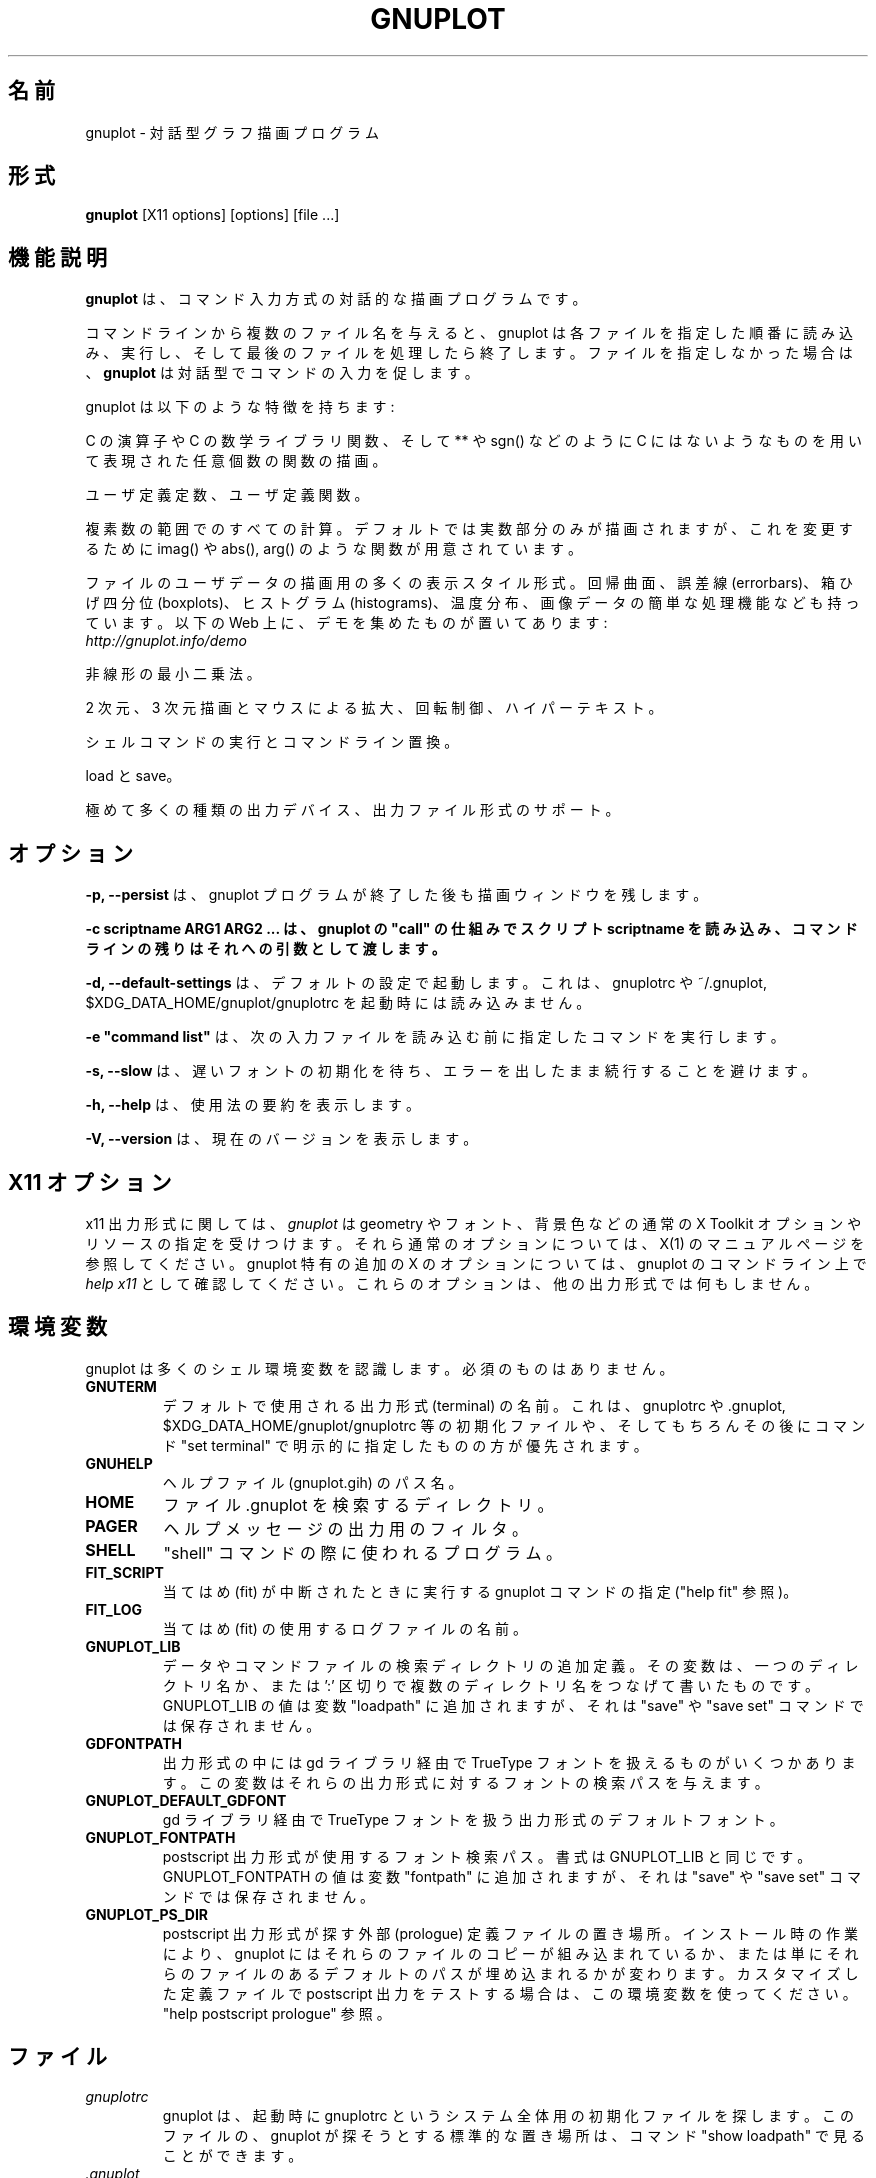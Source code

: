 .\" dummy line
.\" 日本語訳: Shigeharu TAKENO <shige@iee.niit.ac.jp> (2023-07-24)
.\"
.\" .TH GNUPLOT 1 "February 2020"
.TH GNUPLOT 1 " 2020 年 2 月 1 日"
.UC 4
.\" .SH NAME
.SH 名前
.\" gnuplot \- an interactive plotting program
gnuplot \- 対話型グラフ描画プログラム
.\" .SH SYNOPSIS
.SH 形式
.B gnuplot
[X11 options] [options] [file ...]
.br
.\" .SH DESCRIPTION
.SH 機能説明
.\" .B Gnuplot
.\" is a command-driven interactive plotting program.
.B gnuplot
は、コマンド入力方式の対話的な描画プログラムです。
.PP
.\" If file names are given on the command line,
.\" gnuplot loads and executes each file in the order specified,
.\" and exits after the last file is processed.
.\" If no files are given, \fBgnuplot\fP prompts for interactive commands.
コマンドラインから複数のファイル名を与えると、
gnuplot は各ファイルを指定した順番に読み込み、実行し、
そして最後のファイルを処理したら終了します。
ファイルを指定しなかった場合は、
\fBgnuplot\fP は対話型でコマンドの入力を促します。
.PP
.\" Here are some of its features:
gnuplot は以下のような特徴を持ちます:
.PP
.\" Plots any number of functions, built up of C operators, C math library
.\" functions, and some things C doesn't have like **, sgn(), etc.  
C の演算子や C の数学ライブラリ関数、
そして ** や sgn() などのように C にはないようなものを用いて表現された
任意個数の関数の描画。
.PP
.\" User-defined constants and functions.
ユーザ定義定数、ユーザ定義関数。
.PP
.\" All computations performed in the complex domain.  Just the real part is
.\" plotted by default, but functions like imag() and abs() and arg() are
.\" available to override this.
複素数の範囲でのすべての計算。デフォルトでは実数部分のみが描画されますが、
これを変更するために imag() や abs(), arg() のような関数が用意されています。
.PP
.\" Many presentation styles for plotting user data from files, including
.\" surface-fitting, error bars, boxplots, histograms, heat maps, and simple
.\" manipulation of image data.  There is an on-line demo collection at
ファイルのユーザデータの描画用の多くの表示スタイル形式。回帰曲面、
誤差線 (errorbars)、箱ひげ四分位 (boxplots)、ヒストグラム (histograms)、
温度分布、画像データの簡単な処理機能なども持っています。
以下の Web 上に、デモを集めたものが置いてあります:
.br
.I http://gnuplot.info/demo
.PP
.\" Nonlinear least-squares fitting.
非線形の最小二乗法。
.PP
.\" 2D and 3D plots with mouse-controlled zooming, rotation, and hypertext.
2 次元、3 次元描画とマウスによる拡大、回転制御、ハイパーテキスト。
.PP
.\" Shell escapes and command line substitution.
シェルコマンドの実行とコマンドライン置換。
.PP
.\" Load and save capability.
load と save。
.PP
.\" Support for a huge variety of output devices and file formats.
極めて多くの種類の出力デバイス、出力ファイル形式のサポート。
.\" .SH OPTIONS
.SH オプション
.PP
.\" \fB\-p, \-\-persist\fP lets plot windows survive after main gnuplot program exits.
\fB\-p, \-\-persist\fP は、
gnuplot プログラムが終了した後も描画ウィンドウを残します。
.PP
.\" \fB\-c scriptname ARG1 ARG2 ..., load script using gnuplot's "call" mechanism and pass it the remainder of the command line as arguments
\fB\-c scriptname ARG1 ARG2 ... は、
gnuplot の "call" の仕組みでスクリプト scriptname を読み込み、
コマンドラインの残りはそれへの引数として渡します。
.PP
.\" \fB\-d, \-\-default-settings\fP do not read from gnuplotrc, ~/.gnuplot, and $XDG_DATA_HOME/gnuplot/gnuplotrc on entry.
\fB\-d, \-\-default-settings\fP は、デフォルトの設定で起動します。
これは、gnuplotrc や ~/.gnuplot, $XDG_DATA_HOME/gnuplot/gnuplotrc を
起動時には読み込みません。
.PP
.\" \fB\-e "command list"\fP executes the requested commands before loading the next input file.
\fB\-e "command list"\fP は、
次の入力ファイルを読み込む前に指定したコマンドを実行します。
.PP
.\" \fB\-s, \-\-slow\fP wait for slow font initialization rather than continuing with an error.
\fB\-s, \-\-slow\fP は、
遅いフォントの初期化を待ち、エラーを出したまま続行することを避けます。
.PP
.\" \fB\-h, \-\-help\fP print summary of usage
\fB\-h, \-\-help\fP は、使用法の要約を表示します。
.PP
.\" \fB\-V, \-\-version\fP show current version
\fB\-V, \-\-version\fP は、現在のバージョンを表示します。
.\" .SH X11 OPTIONS
.SH X11 オプション
.\" For terminal type x11, \fIgnuplot\fP
.\" accepts the standard X Toolkit options and resources such as geometry, font,
.\" and background. See the X(1) man page for a description of common options.
x11 出力形式に関しては、\fIgnuplot\fP は geometry やフォント、
背景色などの通常の X Toolkit オプションやリソースの指定を受けつけます。
それら通常のオプションについては、X(1) のマニュアルページを参照してください。
.\" For additional X options specific to gnuplot, type \fIhelp x11\fP on the
.\" gnuplot command line. These options have no effect on other terminal types.
gnuplot 特有の追加の X のオプションについては、
gnuplot のコマンドライン上で \fIhelp x11\fP として確認してください。
これらのオプションは、他の出力形式では何もしません。
.\" .SH ENVIRONMENT
.SH 環境変数
.\" A number of shell environment variables are understood by
.\" gnuplot.  None of these are required.
gnuplot は多くのシェル環境変数を認識します。必須のものはありません。
.TP
.B GNUTERM
.\" The name of the terminal type to be used by default.  This can be
.\" overridden by the gnuplotrc, .gnuplot, or $XDG_DATA_HOME/gnuplot/gnuplotrc
.\" start-up files and, of course, by later explicit "set terminal" commands.
デフォルトで使用される出力形式 (terminal) の名前。
これは、gnuplotrc や .gnuplot, $XDG_DATA_HOME/gnuplot/gnuplotrc 等の
初期化ファイルや、
そしてもちろんその後にコマンド "set terminal" で
明示的に指定したものの方が優先されます。
.TP
.B GNUHELP 
.\" The pathname of the HELP file (gnuplot.gih).
ヘルプファイル (gnuplot.gih) のパス名。
.TP
.B HOME
.\" The name of a directory to search for a .gnuplot file.
ファイル .gnuplot を検索するディレクトリ。
.TP
.B PAGER
.\" An output filter for help messages.
ヘルプメッセージの出力用のフィルタ。
.TP
.B SHELL
.\" The program used for the "shell" command.
"shell" コマンドの際に使われるプログラム。
.TP
.B FIT_SCRIPT
.\" Specifies a gnuplot command to be executed when a
.\" fit is interrupted---see "help fit".  
当てはめ (fit) が中断されたときに実行する gnuplot コマンドの指定
("help fit" 参照)。
.TP
.B FIT_LOG
.\" The name of the logfile maintained by fit.
当てはめ (fit) の使用するログファイルの名前。
.TP
.B GNUPLOT_LIB
.\" Additional search directories for data and command files. The variable
.\" may contain a single directory name, or a list of directories
.\" separated by ':'. The contents of GNUPLOT_LIB are appended to the
.\" "loadpath" variable, but not saved with the "save" and "save set"
.\" commands.
データやコマンドファイルの検索ディレクトリの追加定義。その変数は、
一つのディレクトリ名か、または ':' 区切りで複数のディレクトリ名を
つなげて書いたものです。GNUPLOT_LIB の値は変数 "loadpath" に追加されますが、
それは "save" や "save set" コマンドでは保存されません。
.TP
.B GDFONTPATH
.\" Several gnuplot terminal drivers access TrueType fonts via the gd library.
.\" This variable gives the font search path for these drivers.
出力形式の中には gd ライブラリ経由で TrueType フォントを扱えるものが
いくつかあります。この変数はそれらの出力形式に対するフォントの
検索パスを与えます。
.TP
.B GNUPLOT_DEFAULT_GDFONT
.\" The default font for the terminal drivers that access TrueType fonts
.\" via the gd library.
gd ライブラリ経由で TrueType フォントを扱う出力形式のデフォルトフォント。
.TP
.B GNUPLOT_FONTPATH
.\" The font search path used by the postscript terminal. The format is
.\" the same as for GNUPLOT_LIB. The contents of GNUPLOT_FONTPATH are
.\" appended to the "fontpath" variable, but not saved with the "save" and
.\" "save set" commands.
postscript 出力形式が使用するフォント検索パス。
書式は GNUPLOT_LIB と同じです。
GNUPLOT_FONTPATH の値は変数 "fontpath" に追加されますが、
それは "save" や "save set" コマンドでは保存されません。
.TP
.B GNUPLOT_PS_DIR
.\" Used by the postscript driver to locate external prologue
.\" files. Depending on the build process, gnuplot contains either a
.\" builtin copy of those files or simply a default hardcoded path. Use
.\" this variable to test the postscript terminal with custom prologue
.\" files. See "help postscript prologue".
postscript 出力形式が探す外部 (prologue) 定義ファイルの置き場所。
インストール時の作業により、gnuplot にはそれらのファイルのコピーが
組み込まれているか、または単にそれらのファイルのあるデフォルトのパスが
埋め込まれるかが変わります。カスタマイズした定義ファイルで postscript 出力を
テストする場合は、この環境変数を使ってください。"help postscript prologue" 
参照。
.\" .SH FILES
.SH ファイル
.TP
.I gnuplotrc
.\" When gnuplot is run, it first looks for a system-wide initialization
.\" file named gnuplotrc.  The standard location of this file expected by
.\" the program is reported by the "show loadpath" command.
gnuplot は、起動時に gnuplotrc というシステム全体用の
初期化ファイルを探します。
このファイルの、gnuplot が探そうとする標準的な置き場所は、
コマンド "show loadpath" で見ることができます。
.TP
.I .gnuplot
.\" After loading the system-wide initialization file, if any,
.\" Gnuplot looks for a private initialization file in the HOME directory.
.\" It may contain any legal gnuplot commands, but typically they are
.\" limited to setting the preferred terminal and line types
.\" and defining frequently-used functions or variables.
システム全体用の初期化ファイルを読み込んだ後で、
gnuplot は個人用の初期化ファイルを
そのホームディレクトリ (HOME) 上で探します。
ここには、正しい gnuplot コマンドなら何を書いてもいいのですが、
一般的には、よく使う出力形式の指定や、線種の設定、
よく使う関数や変数の定義を設定する程度に抑えておきます。
.TP
.I $XDG_CONFIG_HOME/gnuplot/gnuplotrc
.\" After loading the other initialization files, Gnuplot will check 
.\" if there is a file named gnuplotrc in the gnuplot subdirectory 
.\" in $XDG_CONFIG_HOME (default ~/.config).  The same restrictions 
.\" as for .gnuplot apply.
他の初期化ファイルを読み込んだ後で、gnuplot は $XDG_CONFIG_HOME 
(デフォルトは ~/.config) のサブディレクトリ gnuplot 内に gnuplotrc
という名前のファイルがあるかどうかをチェックします。
.gnuplot と同じ制限を適用します。
.TP 
.I fit.log
.\" The default name of the logfile output by the "fit" command.
コマンド "fit" によって出力されるログファイルのデフォルトの名前。
.\" .SH AUTHORS
.SH 作者
.\" Original authors: Thomas Williams and Colin Kelley.
.\" Starting with gnuplot version 3.8, the project source is cooperatively
.\" maintained on SourceForge by a large number of contributors.
元々の作者: Thomas Williams, Colin Kelley
gnuplot バージョン 3.8 以降、ソース一式は、SourceForge 上で、
とても多くの寄与者によって共同で保守されています。
.\" .SH BUGS
.SH バグ
.\" Please report bugs using the project bug tracker on SourceForge.
バグがあれば、SouceForge 上の bug tracker プロジェクトを使って報告してください。
.\" .SH SEE ALSO
.SH 参照
.\" See the printed manual or the on-line help for details on specific commands.
個々のコマンドの詳細については、印刷されたマニュアルやオンラインヘルプを参照。
.br
.\" Project web site at http://gnuplot.info
プロジェクト Web サイト: http://gnuplot.info
